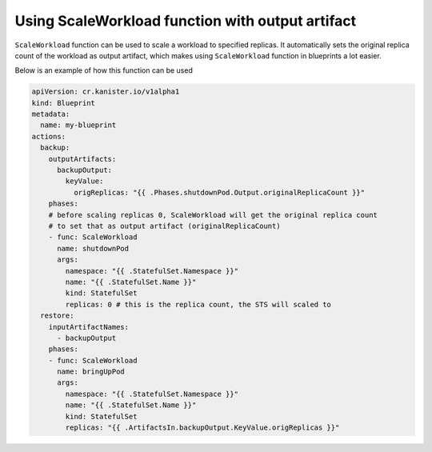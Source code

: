 .. _scaleworkloadexample:

Using ScaleWorkload function with output artifact
-------------------------------------------------

``ScaleWorkload`` function can be used to scale a workload to specified
replicas. It automatically sets the original replica count of the workload
as output artifact, which makes using ``ScaleWorkload`` function in blueprints
a lot easier.

Below is an example of how this function can be used


.. code-block:: yaml

  apiVersion: cr.kanister.io/v1alpha1
  kind: Blueprint
  metadata:
    name: my-blueprint
  actions:
    backup:
      outputArtifacts:
        backupOutput:
          keyValue:
            origReplicas: "{{ .Phases.shutdownPod.Output.originalReplicaCount }}"
      phases:
      # before scaling replicas 0, ScaleWorkload will get the original replica count
      # to set that as output artifact (originalReplicaCount)
      - func: ScaleWorkload
        name: shutdownPod
        args:
          namespace: "{{ .StatefulSet.Namespace }}"
          name: "{{ .StatefulSet.Name }}"
          kind: StatefulSet
          replicas: 0 # this is the replica count, the STS will scaled to
    restore:
      inputArtifactNames:
        - backupOutput
      phases:
      - func: ScaleWorkload
        name: bringUpPod
        args:
          namespace: "{{ .StatefulSet.Namespace }}"
          name: "{{ .StatefulSet.Name }}"
          kind: StatefulSet
          replicas: "{{ .ArtifactsIn.backupOutput.KeyValue.origReplicas }}"
